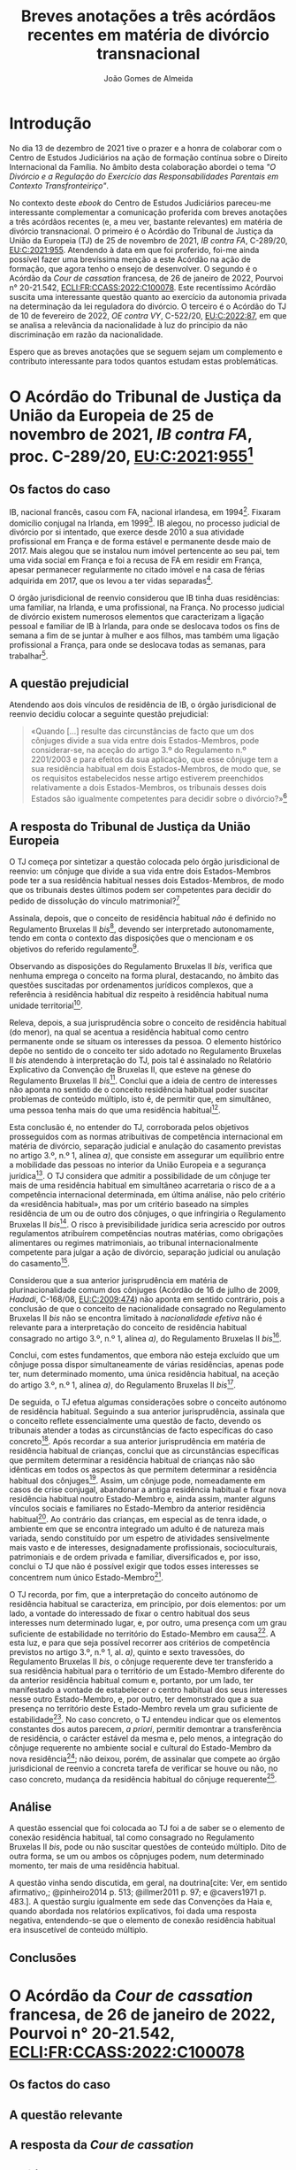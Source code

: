 #+TITLE: Breves anotações a três acórdãos recentes em matéria de divórcio transnacional
#+AUTHOR: João Gomes de Almeida
#+cite_export: csl chicago.csl

* Introdução

No dia 13 de dezembro de 2021 tive o prazer e a honra de colaborar com o Centro de Estudos Judiciários na ação de formação contínua sobre o Direito Internacional da Família. No âmbito desta colaboração abordei o tema /"O Divórcio e a Regulação do Exercício das Responsabilidades Parentais em Contexto Transfronteiriço"/.

No contexto deste /ebook/ do Centro de Estudos Judiciários pareceu-me interessante complementar a comunicação proferida com breves anotações a três acórdãos recentes (e, a meu ver, bastante relevantes) em matéria de divórcio transnacional. O primeiro é o Acórdão do Tribunal de Justiça da União da Europeia (TJ) de 25 de novembro de 2021, /IB contra FA/, C-289/20, [[https://curia.europa.eu/juris/liste.jsf?oqp=&for=&mat=or&jge=&td=%3BALL&jur=C%2CT%2CF&num=C-289%252F20&page=1&dates=&pcs=Oor&lg=&pro=&nat=or&cit=none%252CC%252CCJ%252CR%252C2008E%252C%252C%252C%252C%252C%252C%252C%252C%252C%252Ctrue%252Cfalse%252Cfalse&language=pt&avg=&cid=663452][EU:C:2021:955]]. Atendendo à data em que foi proferido, foi-me ainda possível fazer uma brevíssima menção a este Acórdão na ação de formação, que agora tenho o ensejo de desenvolver. O segundo é o Acórdão da /Cour de cassation/ francesa, de 26 de janeiro de 2022, Pourvoi n° 20-21.542, [[https://www.courdecassation.fr/decision/61f0f2367743e3330ccf0756?judilibre_chambre%5B%5D=civ1&search_api_fulltext=&expression_exacte=&date_du=2022-01-26&date_au=2022-01-26&sort=&items_per_page=&op=Filtrer&page=4&previousdecisionpage=4&previousdecisionindex=6&nextdecisionpage=4&nextdecisionindex=8][ECLI:FR:CCASS:2022:C100078]]. Este recentíssimo Acórdão suscita uma interessante questão quanto ao exercício da autonomia privada na determinação da lei reguladora do divórcio. O terceiro é o Acórdão do TJ de 10 de fevereiro de 2022, /OE contra VY/, C-522/20, [[https://curia.europa.eu/juris/liste.jsf?oqp=&for=&mat=or&jge=&td=%3BALL&jur=C%2CT%2CF&num=C-522%252F20&page=1&dates=&pcs=Oor&lg=&pro=&nat=or&cit=none%252CC%252CCJ%252CR%252C2008E%252C%252C%252C%252C%252C%252C%252C%252C%252C%252Ctrue%252Cfalse%252Cfalse&language=pt&avg=&cid=776477][EU:C:2022:87]], em que se analisa a relevância da nacionalidade à luz do princípio da não discriminação em razão da nacionalidade.

Espero que as breves anotações que se seguem sejam um complemento e contributo interessante para todos quantos estudam estas problemáticas.

* O Acórdão do Tribunal de Justiça da União da Europeia de 25 de novembro de 2021, /IB contra FA/, proc. C-289/20, [[https://curia.europa.eu/juris/liste.jsf?oqp=&for=&mat=or&jge=&td=%3BALL&jur=C%2CT%2CF&num=C-289%252F20&page=1&dates=&pcs=Oor&lg=&pro=&nat=or&cit=none%252CC%252CCJ%252CR%252C2008E%252C%252C%252C%252C%252C%252C%252C%252C%252C%252Ctrue%252Cfalse%252Cfalse&language=pt&avg=&cid=663452][EU:C:2021:955]][fn:1]

** Os factos do caso

IB, nacional francês, casou com FA, nacional irlandesa, em 1994[fn:2]. Fixaram domicílio conjugal na Irlanda, em 1999[fn:3]. IB alegou, no processo judicial de divórcio por si intentado, que exerce desde 2010 a sua atividade profissional em França e de forma estável e permanente desde maio de 2017. Mais alegou que se instalou num imóvel pertencente ao seu pai, tem uma vida social em França e foi a recusa de FA em residir em França, apesar permanecer regularmente no citado imóvel e na casa de férias adquirida em 2017, que os levou a ter vidas separadas[fn:4].

O órgão jurisdicional de reenvio considerou que IB tinha duas residências: uma familiar, na Irlanda, e uma profissional, na França. No processo judicial de divórcio existem numerosos elementos que caracterizam a ligação pessoal e familiar de IB à Irlanda, para onde se deslocava todos os fins de semana a fim de se juntar à mulher e aos filhos, mas também uma ligação profissional a França, para onde se deslocava todas as semanas, para trabalhar[fn:5].

** A questão prejudicial

Atendendo aos dois vínculos de residência de IB, o órgão jurisdicional de reenvio decidiu colocar a seguinte questão prejudicial:

#+begin_quote
«Quando […] resulte das circunstâncias de facto que um dos cônjuges divide a sua vida entre dois Estados-Membros, pode considerar-se, na aceção do artigo 3.º do Regulamento n.º 2201/2003 e para efeitos da sua aplicação, que esse cônjuge tem a sua residência habitual em dois Estados-Membros, de modo que, se os requisitos estabelecidos nesse artigo estiverem preenchidos relativamente a dois Estados-Membros, os tribunais desses dois Estados são igualmente competentes para decidir sobre o divórcio?»[fn:6]
#+end_quote

** A resposta do Tribunal de Justiça da União Europeia

O TJ começa por sintetizar a questão colocada pelo órgão jurisdicional de reenvio: um cônjuge que divide a sua vida entre dois Estados-Membros pode ter a sua residência habitual nesses dois Estados-Membros, de modo que os tribunais destes últimos podem ser competentes para decidir do pedido de dissolução do vínculo matrimonial?[fn:7]

Assinala, depois, que o conceito de residência habitual /não/ é definido no Regulamento Bruxelas II /bis/[fn:8], devendo ser interpretado autonomamente, tendo em conta o contexto das disposições que o mencionam e os objetivos do referido regulamento[fn:9].

Observando as disposições do Regulamento Bruxelas II /bis/, verifica que nenhuma emprega o conceito na forma plural, destacando, no âmbito das questões suscitadas por ordenamentos jurídicos complexos, que a referência à residência habitual diz respeito à residência habitual numa unidade territorial[fn:10].

Releva, depois, a sua jurisprudência sobre o conceito de residência habitual (do menor), na qual se acentua a residência habitual como centro permanente onde se situam os interesses da pessoa. O elemento histórico depõe no sentido de o conceito ter sido adotado no Regulamento Bruxelas II /bis/ atendendo à interpretação do TJ, pois tal é assinalado no Relatório Explicativo da Convenção de Bruxelas II, que esteve na génese do Regulamento Bruxelas II /bis/[fn:12]. Conclui que a ideia de centro de interesses não aponta no sentido de o conceito residência habitual poder suscitar problemas de conteúdo múltiplo, isto é, de permitir que, em simultâneo, uma pessoa tenha mais do que uma residência habitual[fn:11].

Esta conclusão é, no entender do TJ, corroborada pelos objetivos prosseguidos com as normas atribuitivas de competência internacional em matéria de divórcio, separação judicial e anulação do casamento previstas no artigo 3.º, n.º 1, alínea /a)/, que consiste em assegurar um equilíbrio entre a mobilidade das pessoas no interior da União Europeia e a segurança jurídica[fn:13]. O TJ considera que admitir a possibilidade de um cônjuge ter mais de uma residência habitual em simultâneo acarretaria o risco de a a competência internacional determinada, em última análise, não pelo critério da «residência habitual», mas por um critério baseado na simples residência de um ou de outro dos cônjuges, o que infringiria o Regulamento Bruxelas II /bis/[fn:14]. O risco à previsibilidade jurídica seria acrescido por outros regulamentos atribuírem competências noutras matérias, como obrigações alimentares ou regimes matrimoniais, ao tribunal internacionalmente competente para julgar a ação de divórcio, separação judicial ou anulação do casamento[fn:15].

Considerou que a sua anterior jurisprudência em matéria de plurinacionalidade comum dos cônjuges (Acórdão de 16 de julho de 2009, /Hadadi/, C-168/08, [[http://curia.europa.eu/juris/liste.jsf?language=pt&jur=C,T,F&num=C-168/08&td=ALL][EU:C:2009:474]]) não aponta em sentido contrário, pois a conclusão de que o conceito de nacionalidade consagrado no Regulamento Bruxelas II /bis/ não se encontra limitado à /nacionalidade efetiva/ não é relevante para a interpretação do conceito de residência habitual consagrado no artigo 3.º, n.º 1, alínea /a)/, do Regulamento Bruxelas II /bis/[fn:16].

Conclui, com estes fundamentos, que embora não esteja excluído que um cônjuge possa dispor simultaneamente de várias residências, apenas pode ter, num determinado momento, uma única residência habitual, na aceção do artigo 3.º, n.º 1, alínea /a)/, do Regulamento Bruxelas II /bis/[fn:17].

De seguida, o TJ efetua algumas considerações sobre o conceito autónomo de residência habitual. Seguindo a sua anterior jurisprudência, assinala que o conceito reflete essencialmente uma questão de facto, devendo os tribunais atender a todas as circunstâncias de facto específicas do caso concreto[fn:18]. Após recordar a sua anterior jurisprudência em matéria de residência habitual de crianças, conclui que as circunstâncias específicas que permitem determinar a residência habitual de crianças não são idênticas em todos os aspectos às que permitem determinar a residência habitual dos cônjuges[fn:19]. Assim, um cônjuge pode, nomeadamente em casos de crise conjugal, abandonar a antiga residência habitual e fixar nova residência habitual noutro Estado-Membro e, ainda assim, manter alguns vínculos sociais e familiares no Estado-Membro da anterior residência habitual[fn:20]. Ao contrário das crianças, em especial as de tenra idade, o ambiente em que se encontra integrado um adulto é de natureza mais variada, sendo constituído por um espetro de atividades sensivelmente mais vasto e de interesses, designadamente profissionais, socioculturais, patrimoniais e de ordem privada e familiar, diversificados e, por isso, conclui o TJ que não é possível exigir que todos esses interesses se concentrem num único Estado-Membro[fn:21].

O TJ recorda, por fim, que a interpretação do conceito autónomo de residência habitual se caracteriza, em princípio, por dois elementos: por um lado, a vontade do interessado de fixar o centro habitual dos seus interesses num determinado lugar, e, por outro, uma presença com um grau suficiente de estabilidade no território do Estado-Membro em causa[fn:24]. A esta luz, e para que seja possível recorrer aos critérios de competência previstos no artigo 3.º, n.º 1, al. /a)/, quinto e sexto travessões, do Regulamento Bruxelas II /bis/, o cônjuge requerente deve ter transferido a sua residência habitual para o território de um Estado-Membro diferente do da anterior residência habitual comum e, portanto, por um lado, ter manifestado a vontade de estabelecer o centro habitual dos seus interesses nesse outro Estado-Membro, e, por outro, ter demonstrado que a sua presença no território deste Estado-Membro revela um grau suficiente de estabilidade[fn:22]. No caso concreto, o TJ entendeu indicar que os elementos constantes dos autos parecem, /a priori/, permitir demontrar a transferência de residência, o carácter estável da mesma e, pelo menos, a integração do cônjuge requerente no ambiente social e cultural do Estado-Membro da nova residência[fn:23]; não deixou, porém, de assinalar que compete ao órgão jurisdicional de reenvio a concreta tarefa de verificar se houve ou não, no caso concreto, mudança da residência habitual do cônjuge requerente[fn:25].

** Análise

A questão essencial que foi colocada ao TJ foi a de saber se o elemento de conexão residência habitual, tal como consagrado no Regulamento Bruxelas II /bis/, pode ou não suscitar questões de conteúdo múltiplo. Dito de outra forma, se um ou ambos os côpnjuges podem, num determinado momento, ter mais de uma residência habitual.

A questão vinha sendo discutida, em geral, na doutrina[cite: Ver, em sentido afirmativo,; @pinheiro2014 p. 513; @illmer2011 p. 97; e @cavers1971 p. 483.]. A questão surgiu igualmente em sede das Convenções da Haia e, quando abordada nos relatórios explicativos, foi dada uma resposta negativa, entendendo-se que o elemento de conexão residência habitual era insuscetível de conteúdo múltiplo.

** Conclusões

* O Acórdão da /Cour de cassation/ francesa, de 26 de janeiro de 2022, Pourvoi n° 20-21.542, [[https://www.courdecassation.fr/decision/61f0f2367743e3330ccf0756?judilibre_chambre%5B%5D=civ1&search_api_fulltext=&expression_exacte=&date_du=2022-01-26&date_au=2022-01-26&sort=&items_per_page=&op=Filtrer&page=4&previousdecisionpage=4&previousdecisionindex=6&nextdecisionpage=4&nextdecisionindex=8][ECLI:FR:CCASS:2022:C100078]]

** Os factos do caso
** A questão relevante
** A resposta da /Cour de cassation/
** Análise
** Conclusões

* O o Acórdão do TJ de 10 de fevereiro de 2022, /OE contra VY/, C-522/20, [[https://curia.europa.eu/juris/liste.jsf?oqp=&for=&mat=or&jge=&td=%3BALL&jur=C%2CT%2CF&num=C-522%252F20&page=1&dates=&pcs=Oor&lg=&pro=&nat=or&cit=none%252CC%252CCJ%252CR%252C2008E%252C%252C%252C%252C%252C%252C%252C%252C%252C%252Ctrue%252Cfalse%252Cfalse&language=pt&avg=&cid=776477][EU:C:2022:87]]
** Os factos do caso
** A questão prejudicial
** A resposta do Tribunal de Justiça da União Europeia
** Análise
** Conclusões

Aqui digo uma coisa muito interessante[cite: Cf., por exemplo, @almeida2017 p. 322 e ss.].

E isto também é interessante[cite: Ver, neste sentido,; @pinheiro2019b p. 12; @almeida2017 p. 54.].

* Footnotes
[fn:25] Considerando n.º 61.

[fn:24] Considerando n.º 57.

[fn:23] Considerandos n.º 59 e 60

[fn:22] Considerando n.º 58.

[fn:21] Considerando nº. 56.

[fn:20] Considerando n.º 55.

[fn:19] Considerandos n.ºs 53 e 54.

[fn:18] Considerando n.º 52.

[fn:17] Considerando n.º 51.

[fn:16] Considerandos n.º 49 e 50.

[fn:15] Considerando n.º 48.

[fn:14] Considerando n.º 46.

[fn:13] Considerando n.º 44.

[fn:12] Considerando n.º 42.

[fn:11] Considerandos n.º 41 e 43.

[fn:10] Considerando n.º 40.

[fn:9] Considerando n.º 39.

[fn:8] Considerando n.º 38.

[fn:7] Considerando n.º 30.

[fn:6] Considerando n.º 23.

[fn:5] Considerandos n.ºs 18 e 19.

[fn:4] Considerando n.º 16.

[fn:3] Considerando n.º 18.

[fn:2] Considerando n.º 13.

[fn:1] Os considerandos sem indicação de fonte pertencem ao Acórdão que se comenta.
